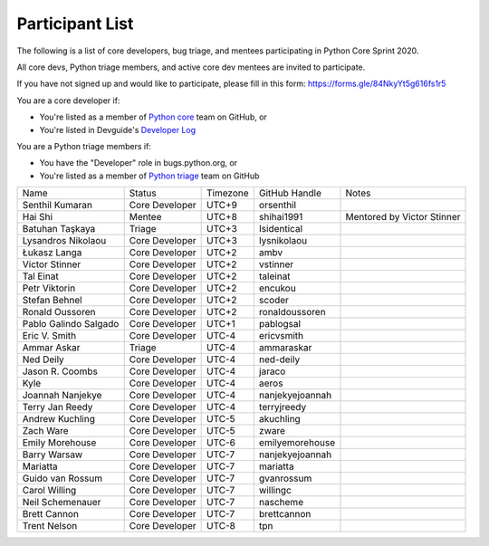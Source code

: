 .. _participants:

Participant List
================

The following is a list of core developers, bug triage, and mentees participating
in Python Core Sprint 2020.

.. seealso::

   :ref:`projects` for the list of sprint projects.


All core devs, Python triage members, and active core dev mentees are invited to participate.

If you have not signed up and would like to participate, please fill in this form:
https://forms.gle/84NkyYt5g616fs1r5

You are a core developer if:

- You're listed as a member of `Python core <https://github.com/orgs/python/teams/python-core/members>`_
  team on GitHub, or

- You're listed in Devguide's `Developer Log <https://devguide.python.org/developers/>`_

You are a Python triage members if:

- You have the "Developer" role in bugs.python.org, or

- You're listed as a member of `Python triage <https://github.com/orgs/python/teams/python-triage/members>`_
  team on GitHub


+------------------------+-------------------+-----------+-------------------+--------------------------------------+
| Name                   | Status            | Timezone  | GitHub Handle     | Notes                                |
+------------------------+-------------------+-----------+-------------------+--------------------------------------+
| Senthil Kumaran        | Core Developer    | UTC+9     | orsenthil         |                                      |
+------------------------+-------------------+-----------+-------------------+--------------------------------------+
| Hai Shi                | Mentee            | UTC+8     | shihai1991        | Mentored by Victor Stinner           |
+------------------------+-------------------+-----------+-------------------+--------------------------------------+
| Batuhan Taşkaya        | Triage            | UTC+3     | Isidentical       |                                      |
+------------------------+-------------------+-----------+-------------------+--------------------------------------+
| Lysandros Nikolaou     | Core Developer    | UTC+3     | lysnikolaou       |                                      |
+------------------------+-------------------+-----------+-------------------+--------------------------------------+
| Łukasz Langa           | Core Developer    | UTC+2     | ambv              |                                      |
+------------------------+-------------------+-----------+-------------------+--------------------------------------+
| Victor Stinner         | Core Developer    | UTC+2     | vstinner          |                                      |
+------------------------+-------------------+-----------+-------------------+--------------------------------------+
| Tal Einat              | Core Developer    | UTC+2     | taleinat          |                                      |
+------------------------+-------------------+-----------+-------------------+--------------------------------------+
| Petr Viktorin          | Core Developer    | UTC+2     | encukou           |                                      |
+------------------------+-------------------+-----------+-------------------+--------------------------------------+
| Stefan Behnel          | Core Developer    | UTC+2     | scoder            |                                      |
+------------------------+-------------------+-----------+-------------------+--------------------------------------+
| Ronald Oussoren        | Core Developer    | UTC+2     | ronaldoussoren    |                                      |
+------------------------+-------------------+-----------+-------------------+--------------------------------------+
| Pablo Galindo Salgado  | Core Developer    | UTC+1     | pablogsal         |                                      |
+------------------------+-------------------+-----------+-------------------+--------------------------------------+
| Eric V. Smith          | Core Developer    | UTC-4     | ericvsmith        |                                      |
+------------------------+-------------------+-----------+-------------------+--------------------------------------+
| Ammar Askar            | Triage            | UTC-4     | ammaraskar        |                                      |
+------------------------+-------------------+-----------+-------------------+--------------------------------------+
| Ned Deily              | Core Developer    | UTC-4     | ned-deily         |                                      |
+------------------------+-------------------+-----------+-------------------+--------------------------------------+
| Jason R. Coombs        | Core Developer    | UTC-4     | jaraco            |                                      |
+------------------------+-------------------+-----------+-------------------+--------------------------------------+
| Kyle                   | Core Developer    | UTC-4     | aeros             |                                      |
+------------------------+-------------------+-----------+-------------------+--------------------------------------+
| Joannah Nanjekye       | Core Developer    | UTC-4     | nanjekyejoannah   |                                      |
+------------------------+-------------------+-----------+-------------------+--------------------------------------+
| Terry Jan Reedy        | Core Developer    | UTC-4     | terryjreedy       |                                      |
+------------------------+-------------------+-----------+-------------------+--------------------------------------+
| Andrew Kuchling        | Core Developer    | UTC-5     | akuchling         |                                      |
+------------------------+-------------------+-----------+-------------------+--------------------------------------+
| Zach Ware              | Core Developer    | UTC-5     | zware             |                                      |
+------------------------+-------------------+-----------+-------------------+--------------------------------------+
| Emily Morehouse        | Core Developer    | UTC-6     | emilyemorehouse   |                                      |
+------------------------+-------------------+-----------+-------------------+--------------------------------------+
| Barry Warsaw           | Core Developer    | UTC-7     | nanjekyejoannah   |                                      |
+------------------------+-------------------+-----------+-------------------+--------------------------------------+
| Mariatta               | Core Developer    | UTC-7     | mariatta          |                                      |
+------------------------+-------------------+-----------+-------------------+--------------------------------------+
| Guido van Rossum       | Core Developer    | UTC-7     | gvanrossum        |                                      |
+------------------------+-------------------+-----------+-------------------+--------------------------------------+
| Carol Willing          | Core Developer    | UTC-7     | willingc          |                                      |
+------------------------+-------------------+-----------+-------------------+--------------------------------------+
| Neil Schemenauer       | Core Developer    | UTC-7     | nascheme          |                                      |
+------------------------+-------------------+-----------+-------------------+--------------------------------------+
| Brett Cannon           | Core Developer    | UTC-7     | brettcannon       |                                      |
+------------------------+-------------------+-----------+-------------------+--------------------------------------+
| Trent Nelson           | Core Developer    | UTC-8     | tpn               |                                      |
+------------------------+-------------------+-----------+-------------------+--------------------------------------+


